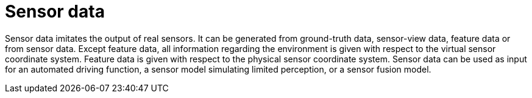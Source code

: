 = Sensor data

Sensor data imitates the output of real sensors.
It can be generated from ground-truth data, sensor-view data, feature data or from sensor data.
Except feature data, all information regarding the environment is given with respect to the virtual sensor coordinate system.
Feature data is given with respect to the physical sensor coordinate system.
Sensor data can be used as input for an automated driving function, a sensor model simulating limited perception, or a sensor fusion model.
